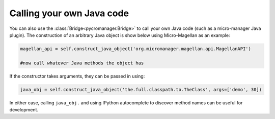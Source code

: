 
*****************************
Calling your own Java code
*****************************

You can also use the :class:`Bridge<pycromanager.Bridge>` to call your own Java code (such as a micro-manager Java plugin). The construction of an arbitrary Java object is show below using Micro-Magellan as an example:

.. code-block:: python

	magellan_api = self.construct_java_object('org.micromanager.magellan.api.MagellanAPI')

	#now call whatever Java methods the object has

If the constructor takes arguments, they can be passed in using:

.. code-block:: python

	java_obj = self.construct_java_object('the.full.classpath.to.TheClass', args=['demo', 30])


In either case, calling ``java_obj.`` and using IPython autocomplete to discover method names can be useful for development.